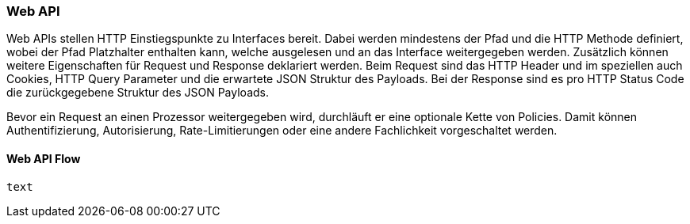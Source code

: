 === Web API

Web APIs stellen HTTP Einstiegspunkte zu Interfaces bereit. Dabei werden mindestens der Pfad und die HTTP Methode definiert, wobei der Pfad Platzhalter enthalten kann, welche ausgelesen und an das
Interface weitergegeben werden. Zusätzlich können weitere Eigenschaften für Request und Response deklariert werden. Beim Request sind das HTTP Header und im speziellen auch Cookies, HTTP Query
Parameter und die erwartete JSON Struktur des Payloads. Bei der Response sind es pro HTTP Status Code die zurückgegebene Struktur des JSON Payloads.

Bevor ein Request an einen Prozessor weitergegeben wird, durchläuft er eine optionale Kette von Policies. Damit können Authentifizierung, Autorisierung, Rate-Limitierungen oder eine andere
Fachlichkeit vorgeschaltet werden.

==== Web API Flow

[plantuml,target=webapi-flow,format=svg]
----
text
----

